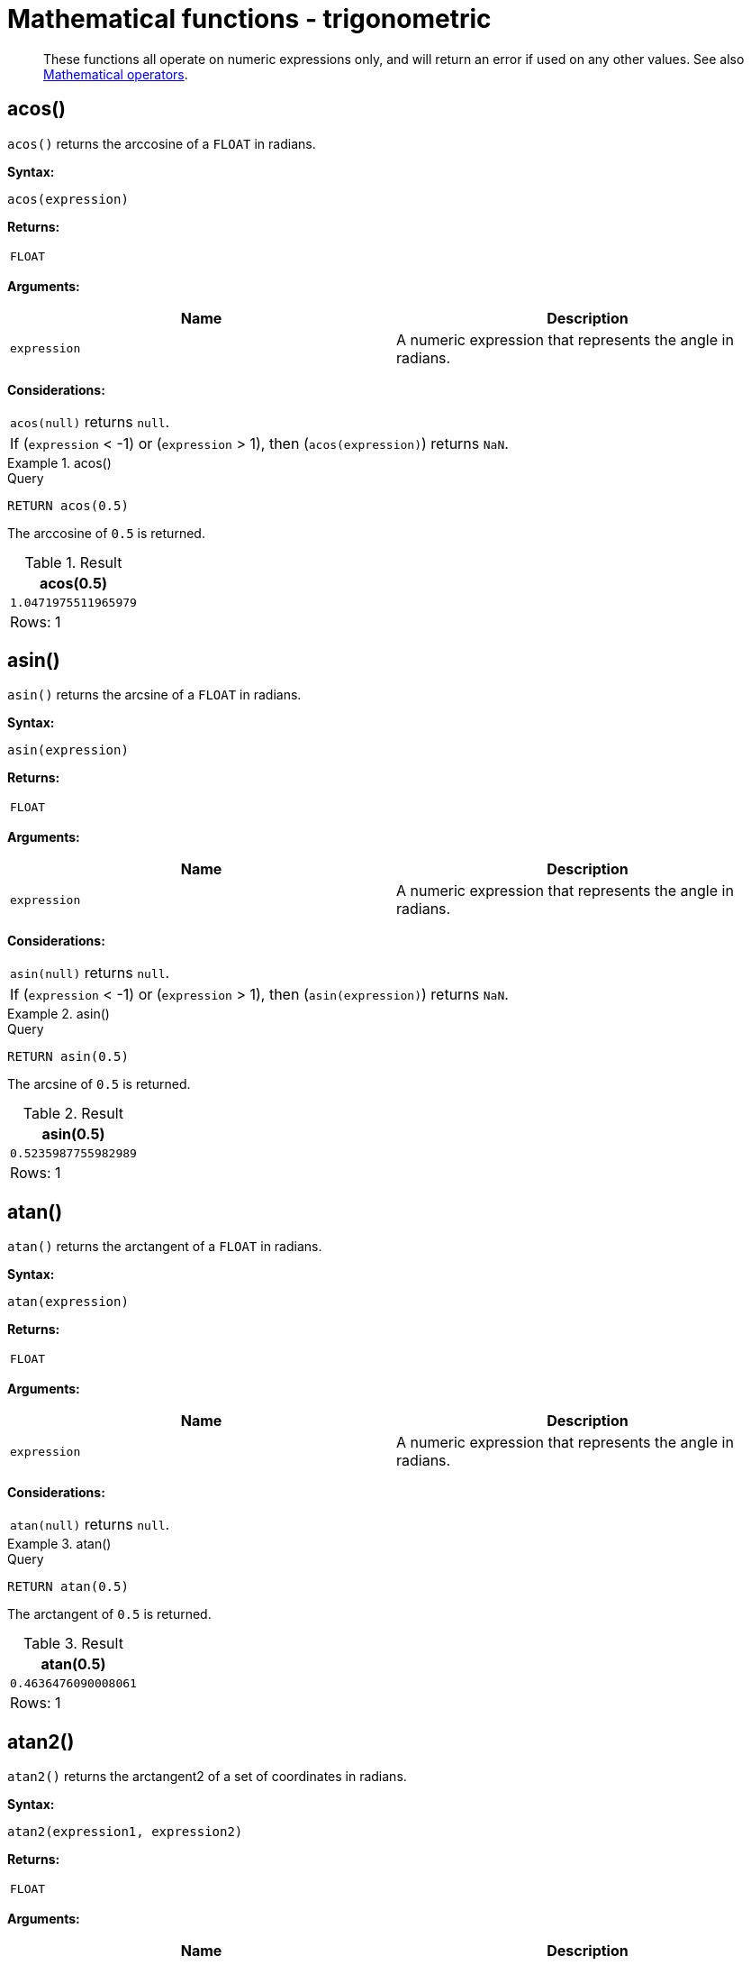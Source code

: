 :description: Trigonometric functions operate on numeric expressions only, and will return an error if used on any other values.

[[query-functions-trigonometric]]
= Mathematical functions - trigonometric

[abstract]
--
These functions all operate on numeric expressions only, and will return an error if used on any other values. See also xref::syntax/operators.adoc#query-operators-mathematical[Mathematical operators].
--

[[functions-acos]]
== acos()

`acos()` returns the arccosine of a `FLOAT` in radians.

*Syntax:*

[source, syntax, role="noheader"]
----
acos(expression)
----

*Returns:*
|===

| `FLOAT`

|===

*Arguments:*

[options="header"]
|===
| Name | Description

| `expression`
| A numeric expression that represents the angle in radians.

|===

*Considerations:*
|===

| `acos(null)` returns `null`.
| If (`expression` < -1) or (`expression` > 1), then (`acos(expression)`) returns `NaN`.

|===


.+acos()+
======

.Query
[source, cypher, indent=0]
----
RETURN acos(0.5)
----

The arccosine of `0.5` is returned.

.Result
[role="queryresult",options="header,footer",cols="1*<m"]
|===
| +acos(0.5)+
| +1.0471975511965979+
1+d|Rows: 1
|===

======


[[functions-asin]]
== asin()

`asin()` returns the arcsine of a `FLOAT` in radians.

*Syntax:*

[source, syntax, role="noheader"]
----
asin(expression)
----

*Returns:*

|===

| `FLOAT`

|===

*Arguments:*

[options="header"]
|===
| Name | Description

| `expression`
| A numeric expression that represents the angle in radians.

|===

*Considerations:*
|===

| `asin(null)` returns `null`.
| If (`expression` < -1) or (`expression` > 1), then (`asin(expression)`) returns `NaN`.

|===


.+asin()+
======

.Query
[source, cypher, indent=0]
----
RETURN asin(0.5)
----

The arcsine of `0.5` is returned.

.Result
[role="queryresult",options="header,footer",cols="1*<m"]
|===
| +asin(0.5)+
| +0.5235987755982989+
1+d|Rows: 1
|===

======


[[functions-atan]]
== atan()

`atan()` returns the arctangent of a `FLOAT` in radians.

*Syntax:*

[source, syntax, role="noheader"]
----
atan(expression)
----

*Returns:*

|===

| `FLOAT`

|===

*Arguments:*

[options="header"]
|===
| Name | Description

| `expression`
| A numeric expression that represents the angle in radians.

|===

*Considerations:*

|===

| `atan(null)` returns `null`.

|===


.+atan()+
======

.Query
[source, cypher, indent=0]
----
RETURN atan(0.5)
----

The arctangent of `0.5` is returned.

.Result
[role="queryresult",options="header,footer",cols="1*<m"]
|===

| +atan(0.5)+
| +0.4636476090008061+
1+d|Rows: 1

|===

======


[[functions-atan2]]
== atan2()

`atan2()` returns the arctangent2 of a set of coordinates in radians.

*Syntax:*

[source, syntax, role="noheader"]
----
atan2(expression1, expression2)
----

*Returns:*

|===

| `FLOAT`

|===

*Arguments:*
[options="header"]
|===
| Name | Description

| `expression1`
| A numeric expression for y that represents the angle in radians.

| `expression2`
| A numeric expression for x that represents the angle in radians.

|===

*Considerations:*

|===

| `atan2(null, null)`, `atan2(null, expression2)` and `atan(expression1, null)` all return `null`.

|===


.+atan2()+
======

.Query
[source, cypher, indent=0]
----
RETURN atan2(0.5, 0.6)
----

The arctangent2 of `0.5` and `0.6` is returned.

.Result
[role="queryresult",options="header,footer",cols="1*<m"]
|===

| +atan2(0.5, 0.6)+
| +0.6947382761967033+
1+d|Rows: 1

|===

======


[[functions-cos]]
== cos()

`cos()` returns the cosine of a `FLOAT`.

*Syntax:*

[source, syntax, role="noheader"]
----
cos(expression)
----

*Returns:*

|===

| `FLOAT`

|===

*Arguments:*

[options="header"]
|===
| Name | Description

| `expression`
| A numeric expression that represents the angle in radians.

|===

*Considerations:*

|===

| `cos(null)` returns `null`.

|===


.+cos()+
======

.Query
[source, cypher, indent=0]
----
RETURN cos(0.5)
----

The cosine of `0.5` is returned.

.Result
[role="queryresult",options="header,footer",cols="1*<m"]
|===

| +cos(0.5)+
| +0.8775825618903728+
1+d|Rows: 1

|===

======


[[functions-cot]]
== cot()

`cot()` returns the cotangent of a `FLOAT`.

*Syntax:*

[source, syntax, role="noheader"]
----
cot(expression)
----

*Returns:*

|===

| `FLOAT`

|===

*Arguments:*

[options="header"]
|===
| Name | Description

| `expression`
| A numeric expression that represents the angle in radians.

|===

*Considerations:*

|===

| `cot(null)` returns `null`.
| `cot(0)` returns `Infinity`.

|===

.+cot()+
======

.Query
[source, cypher, indent=0]
----
RETURN cot(0.5)
----

The cotangent of `0.5` is returned.

.Result
[role="queryresult",options="header,footer",cols="1*<m"]
|===

| +cot(0.5)+
| +1.830487721712452+
1+d|Rows: 1

|===

======


[[functions-degrees]]
== degrees()

`degrees()` converts radians to degrees.

*Syntax:*

[source, syntax, role="noheader"]
----
degrees(expression)
----

*Returns:*

|===

| `FLOAT`

|===

*Arguments:*

[options="header"]
|===
| Name | Description

| `expression`
| A numeric expression that represents the angle in radians.

|===

*Considerations:*
|===

| `degrees(null)` returns `null`.

|===


.+degrees+
======

.Query
[source, cypher, indent=0]
----
RETURN degrees(3.14159)
----

The number of degrees in something close to _pi_ is returned.

.Result
[role="queryresult",options="header,footer",cols="1*<m"]
|===

| +degrees(3.14159)+
| +179.9998479605043+
1+d|Rows: 1

|===

======


[[functions-haversin]]
== haversin()

`haversin()` returns half the versine of a number.

*Syntax:*

[source, syntax, role="noheader"]
----
haversin(expression)
----

*Returns:*

|===

| `FLOAT`

|===

*Arguments:*
[options="header"]
|===
| Name | Description

| `expression`
| A numeric expression that represents the angle in radians.

|===


*Considerations:*

|===

| `haversin(null)` returns `null`.

|===


.+haversin()+
======

.Query
[source, cypher, indent=0]
----
RETURN haversin(0.5)
----

The haversine of `0.5` is returned.

.Result
[role="queryresult",options="header,footer",cols="1*<m"]
|===

| +haversin(0.5)+
| +0.06120871905481362+
1+d|Rows: 1

|===

======


[[functions-spherical-distance-using-haversin]]
== Spherical distance using the `haversin()` function

The `haversin()` function may be used to compute the distance on the surface of a sphere between two points (each given by their latitude and longitude).

.+haversin()+
======

In this example the spherical distance (in km) between Berlin in Germany (at lat 52.5, lon 13.4) and San Mateo in California (at lat 37.5, lon -122.3) is calculated using an average earth radius of 6371 km.

.Query
[source, cypher, indent=0]
----
CREATE (ber:City {lat: 52.5, lon: 13.4}), (sm:City {lat: 37.5, lon: -122.3})
RETURN 2 * 6371 * asin(sqrt(haversin(radians( sm.lat - ber.lat ))
  + cos(radians( sm.lat )) * cos(radians( ber.lat )) *
  haversin(radians( sm.lon - ber.lon )))) AS dist
----

The estimated distance between *'Berlin'* and *'San Mateo'* is returned.

.Result
[role="queryresult",options="header,footer",cols="1*<m"]
|===

| +dist+
| +9129.969740051658+
1+d|Rows: 1 +
Nodes created: 2 +
Properties set: 4 +
Labels added: 2

|===

======


[[functions-pi]]
== pi()

`pi()` returns the mathematical constant _pi_.

*Syntax:*

[source, syntax, role="noheader"]
----
pi()
----

*Returns:*

|===

| `FLOAT`

|===


.+pi()+
======

.Query
[source, cypher, indent=0]
----
RETURN pi()
----

The constant _pi_ is returned.

.Result
[role="queryresult",options="header,footer",cols="1*<m"]
|===

| +pi()+
| +3.141592653589793+
1+d|Rows: 1

|===

======


[[functions-radians]]
== radians()

`radians()` converts degrees to radians.

*Syntax:*

[source, syntax, role="noheader"]
----
radians(expression)
----

*Returns:*

|===

| `FLOAT`

|===

*Arguments:*

[options="header"]
|===
| Name | Description

| `expression`
| A numeric expression that represents the angle in degrees.

|===

*Considerations:*

|===

| `radians(null)` returns `null`.

|===


.+radians()+
======

.Query
[source, cypher, indent=0]
----
RETURN radians(180)
----

The number of radians in `180` degrees is returned (pi).

.Result
[role="queryresult",options="header,footer",cols="1*<m"]
|===

| +radians(180)+
| +3.141592653589793+
1+d|Rows: 1

|===

======


[[functions-sin]]
== sin()

`sin()` returns the sine of a number.

*Syntax:*

[source, syntax, role="noheader"]
----
sin(expression)
----

*Returns:*

|===

| `FLOAT`

|===

*Arguments:*
[options="header"]
|===
| Name | Description

| `expression`
| A numeric expression that represents the angle in radians.

|===

*Considerations:*

|===

| `sin(null)` returns `null`.

|===


.+sin()+
======

.Query
[source, cypher, indent=0]
----
RETURN sin(0.5)
----

The sine of `0.5` is returned.

.Result
[role="queryresult",options="header,footer",cols="1*<m"]
|===

| +sin(0.5)+
| +0.479425538604203+
1+d|Rows: 1

|===

======


[[functions-tan]]
== tan()

`tan()` returns the tangent of a number.

*Syntax:*

[source, syntax, role="noheader"]
----
tan(expression)
----

*Returns:*

|===

| `FLOAT`

|===

*Arguments:*

[options="header"]
|===
| Name | Description

| `expression`
| A numeric expression that represents the angle in radians.

|===

*Considerations:*

|===

| `tan(null)` returns `null`.

|===


.+tan()+
======

.Query
[source, cypher, indent=0]
----
RETURN tan(0.5)
----

The tangent of `0.5` is returned.

.Result
[role="queryresult",options="header,footer",cols="1*<m"]
|===

| +tan(0.5)+
| +0.5463024898437905+
1+d|Rows: 1

|===

======

